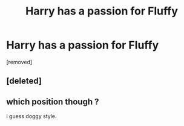 #+TITLE: Harry has a passion for Fluffy

* Harry has a passion for Fluffy
:PROPERTIES:
:Author: ksense2016
:Score: 0
:DateUnix: 1494532549.0
:DateShort: 2017-May-12
:END:
[removed]


** [deleted]
:PROPERTIES:
:Score: 3
:DateUnix: 1494535986.0
:DateShort: 2017-May-12
:END:


** which position though ?

i guess doggy style.
:PROPERTIES:
:Author: Archimand
:Score: 1
:DateUnix: 1494536343.0
:DateShort: 2017-May-12
:END:
